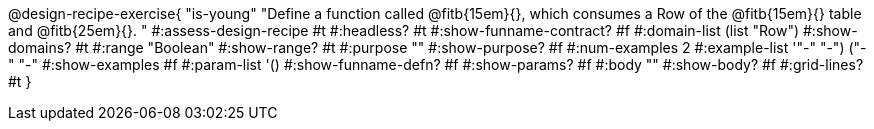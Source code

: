 @design-recipe-exercise{ "is-young"
  "Define a function called
@fitb{15em}{},
which consumes a Row of the
@fitb{15em}{}
table and
@fitb{25em}{}.
"
#:assess-design-recipe #t
#:headless? #t
#:show-funname-contract? #f
#:domain-list (list "Row")
#:show-domains? #t
#:range "Boolean"
#:show-range? #t
#:purpose ""
#:show-purpose? #f
#:num-examples 2
#:example-list '(("-" "-") ("-" "-"))
#:show-examples #f
#:param-list '()
#:show-funname-defn? #f
#:show-params? #f
#:body ""
#:show-body? #f
#:grid-lines? #t
}
